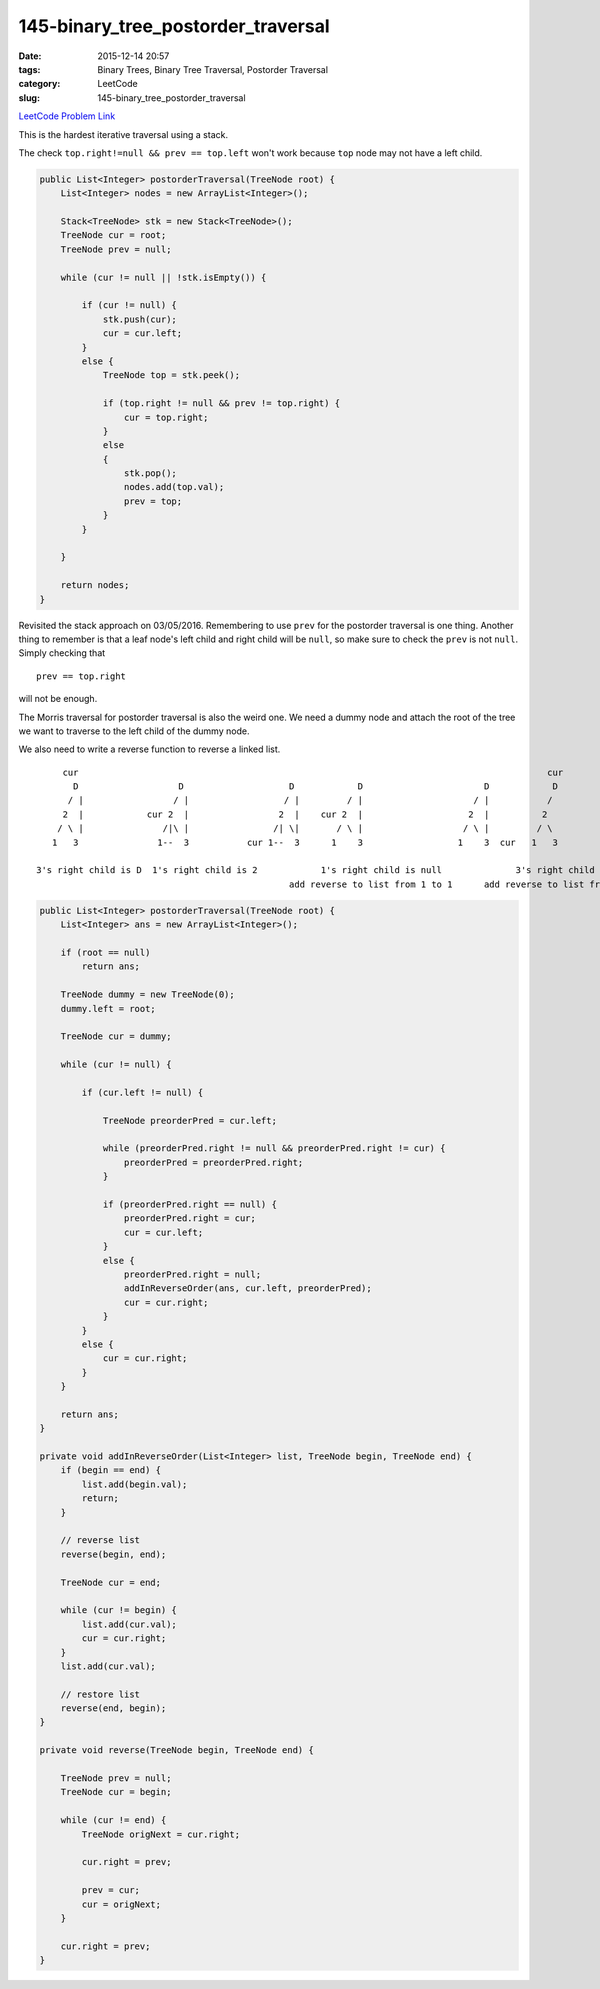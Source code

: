 145-binary_tree_postorder_traversal
###################################

:date: 2015-12-14 20:57
:tags: Binary Trees, Binary Tree Traversal, Postorder Traversal
:category: LeetCode
:slug: 145-binary_tree_postorder_traversal

`LeetCode Problem Link <https://leetcode.com/problems/binary-tree-postorder-traversal/>`_

This is the hardest iterative traversal using a stack.

The check ``top.right!=null && prev == top.left`` won't work because ``top`` node may not have a left child.

.. code-block:: java

    public List<Integer> postorderTraversal(TreeNode root) {
        List<Integer> nodes = new ArrayList<Integer>();

        Stack<TreeNode> stk = new Stack<TreeNode>();
        TreeNode cur = root;
        TreeNode prev = null;

        while (cur != null || !stk.isEmpty()) {

            if (cur != null) {
                stk.push(cur);
                cur = cur.left;
            }
            else {
                TreeNode top = stk.peek();

                if (top.right != null && prev != top.right) {
                    cur = top.right;
                }
                else
                {
                    stk.pop();
                    nodes.add(top.val);
                    prev = top;
                }
            }

        }

        return nodes;
    }

Revisited the stack approach on 03/05/2016. Remembering to use ``prev`` for the postorder traversal is one thing.
Another thing to remember is that a leaf node's left child and right child will be ``null``, so make sure to check
the ``prev`` is not ``null``. Simply checking that

::

    prev == top.right

will not be enough.

The Morris traversal for postorder traversal is also the weird one. We need a dummy node and attach the
root of the tree we want to traverse to the left child of the dummy node.

We also need to write a reverse function to reverse a linked list.

::


         cur                                                                                         cur
           D                   D                    D            D                       D            D
          / |                 / |                  / |         / |                     / |           /
         2  |            cur 2  |                 2  |    cur 2  |                    2  |          2
        / \ |               /|\ |                /| \|       / \ |                   / \ |         / \
       1   3               1--  3           cur 1--  3      1    3                  1    3  cur   1   3

    3's right child is D  1's right child is 2            1's right child is null              3's right child is null
                                                    add reverse to list from 1 to 1      add reverse to list from 2 to 3



.. code-block:: java

    public List<Integer> postorderTraversal(TreeNode root) {
        List<Integer> ans = new ArrayList<Integer>();

        if (root == null)
            return ans;

        TreeNode dummy = new TreeNode(0);
        dummy.left = root;

        TreeNode cur = dummy;

        while (cur != null) {

            if (cur.left != null) {

                TreeNode preorderPred = cur.left;

                while (preorderPred.right != null && preorderPred.right != cur) {
                    preorderPred = preorderPred.right;
                }

                if (preorderPred.right == null) {
                    preorderPred.right = cur;
                    cur = cur.left;
                }
                else {
                    preorderPred.right = null;
                    addInReverseOrder(ans, cur.left, preorderPred);
                    cur = cur.right;
                }
            }
            else {
                cur = cur.right;
            }
        }

        return ans;
    }

    private void addInReverseOrder(List<Integer> list, TreeNode begin, TreeNode end) {
        if (begin == end) {
            list.add(begin.val);
            return;
        }

        // reverse list
        reverse(begin, end);

        TreeNode cur = end;

        while (cur != begin) {
            list.add(cur.val);
            cur = cur.right;
        }
        list.add(cur.val);

        // restore list
        reverse(end, begin);
    }

    private void reverse(TreeNode begin, TreeNode end) {

        TreeNode prev = null;
        TreeNode cur = begin;

        while (cur != end) {
            TreeNode origNext = cur.right;

            cur.right = prev;

            prev = cur;
            cur = origNext;
        }

        cur.right = prev;
    }